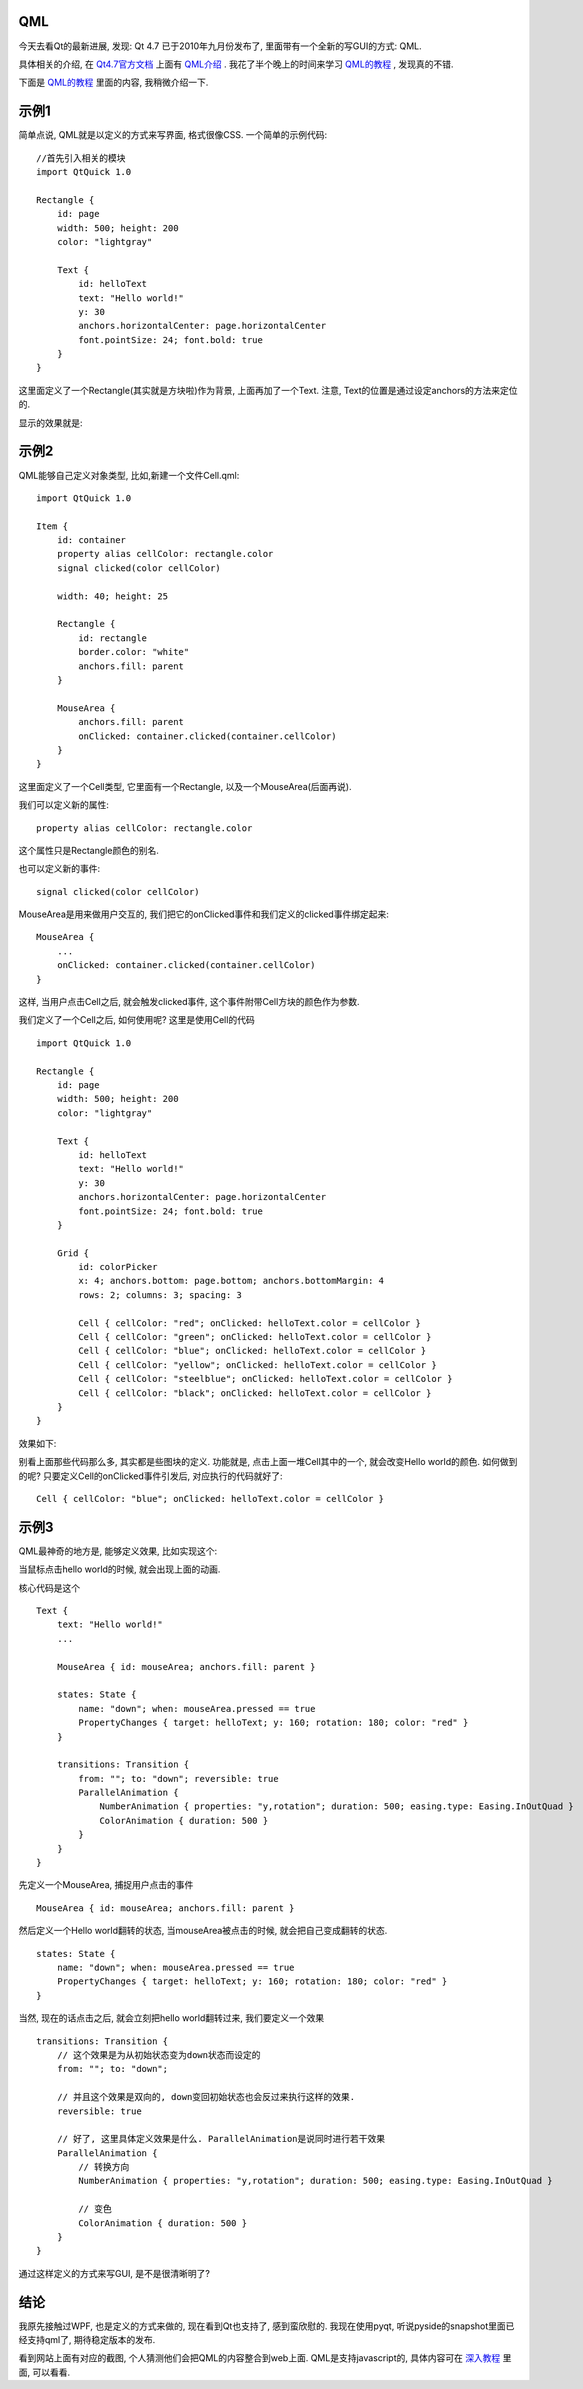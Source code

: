 QML
--------------------

今天去看Qt的最新进展, 发现: Qt 4.7 已于2010年九月份发布了, 里面带有一个全新的写GUI的方式: QML. 

具体相关的介绍, 在 `Qt4.7官方文档 <http://doc.qt.nokia.com/4.7-snapshot/index.html>`_ 上面有 `QML介绍 <http://doc.qt.nokia.com/4.7-snapshot/qdeclarativeintroduction.html>`_ . 我花了半个晚上的时间来学习 `QML的教程 <http://doc.qt.nokia.com/4.7-snapshot/qml-tutorial.html>`_ , 发现真的不错.

下面是 `QML的教程`_ 里面的内容, 我稍微介绍一下.

示例1
--------------------

简单点说, QML就是以定义的方式来写界面, 格式很像CSS. 一个简单的示例代码:

::

    //首先引入相关的模块
    import QtQuick 1.0
   
    Rectangle {
        id: page
        width: 500; height: 200
        color: "lightgray"
   
        Text {
            id: helloText
            text: "Hello world!"
            y: 30
            anchors.horizontalCenter: page.horizontalCenter
            font.pointSize: 24; font.bold: true
        }
    }

这里面定义了一个Rectangle(其实就是方块啦)作为背景, 上面再加了一个Text. 注意, Text的位置是通过设定anchors的方法来定位的.

显示的效果就是:

.. image:: http://doc.qt.nokia.com/4.7-snapshot/images/declarative-tutorial1.png


示例2
----------------------

QML能够自己定义对象类型, 比如,新建一个文件Cell.qml:

::

    import QtQuick 1.0
   
    Item {
        id: container
        property alias cellColor: rectangle.color
        signal clicked(color cellColor)
   
        width: 40; height: 25
   
        Rectangle {
            id: rectangle
            border.color: "white"
            anchors.fill: parent
        }
   
        MouseArea {
            anchors.fill: parent
            onClicked: container.clicked(container.cellColor)
        }
    }

这里面定义了一个Cell类型, 它里面有一个Rectangle, 以及一个MouseArea(后面再说).

我们可以定义新的属性:

::

    property alias cellColor: rectangle.color

这个属性只是Rectangle颜色的别名.



也可以定义新的事件:

::

    signal clicked(color cellColor)

MouseArea是用来做用户交互的, 我们把它的onClicked事件和我们定义的clicked事件绑定起来:

::

    MouseArea {
        ...
        onClicked: container.clicked(container.cellColor)
    }

这样, 当用户点击Cell之后, 就会触发clicked事件, 这个事件附带Cell方块的颜色作为参数.

我们定义了一个Cell之后, 如何使用呢? 这里是使用Cell的代码 ::

    import QtQuick 1.0
   
    Rectangle {
        id: page
        width: 500; height: 200
        color: "lightgray"
   
        Text {
            id: helloText
            text: "Hello world!"
            y: 30
            anchors.horizontalCenter: page.horizontalCenter
            font.pointSize: 24; font.bold: true
        }
   
        Grid {
            id: colorPicker
            x: 4; anchors.bottom: page.bottom; anchors.bottomMargin: 4
            rows: 2; columns: 3; spacing: 3
   
            Cell { cellColor: "red"; onClicked: helloText.color = cellColor }
            Cell { cellColor: "green"; onClicked: helloText.color = cellColor }
            Cell { cellColor: "blue"; onClicked: helloText.color = cellColor }
            Cell { cellColor: "yellow"; onClicked: helloText.color = cellColor }
            Cell { cellColor: "steelblue"; onClicked: helloText.color = cellColor }
            Cell { cellColor: "black"; onClicked: helloText.color = cellColor }
        }
    }

效果如下:

.. image:: http://doc.qt.nokia.com/4.7-snapshot/images/declarative-tutorial2.png

别看上面那些代码那么多, 其实都是些图块的定义. 功能就是, 点击上面一堆Cell其中的一个, 就会改变Hello world的颜色. 如何做到的呢? 只要定义Cell的onClicked事件引发后, 对应执行的代码就好了:

::

    Cell { cellColor: "blue"; onClicked: helloText.color = cellColor }

示例3
----------------------

QML最神奇的地方是, 能够定义效果, 比如实现这个:

.. image:: http://doc.qt.nokia.com/4.7-snapshot/images/declarative-tutorial3_animation.gif

当鼠标点击hello world的时候, 就会出现上面的动画.

核心代码是这个 ::

    Text {
        text: "Hello world!"
        ...

        MouseArea { id: mouseArea; anchors.fill: parent }

        states: State {
            name: "down"; when: mouseArea.pressed == true
            PropertyChanges { target: helloText; y: 160; rotation: 180; color: "red" }
        }

        transitions: Transition {
            from: ""; to: "down"; reversible: true
            ParallelAnimation {
                NumberAnimation { properties: "y,rotation"; duration: 500; easing.type: Easing.InOutQuad }
                ColorAnimation { duration: 500 }
            }
        }
    }

先定义一个MouseArea, 捕捉用户点击的事件 
::

    MouseArea { id: mouseArea; anchors.fill: parent }

然后定义一个Hello world翻转的状态, 当mouseArea被点击的时候, 就会把自己变成翻转的状态.

::

        states: State {
            name: "down"; when: mouseArea.pressed == true
            PropertyChanges { target: helloText; y: 160; rotation: 180; color: "red" }
        }

当然, 现在的话点击之后, 就会立刻把hello world翻转过来, 我们要定义一个效果 

::

        transitions: Transition {
            // 这个效果是为从初始状态变为down状态而设定的
            from: ""; to: "down"; 

	    // 并且这个效果是双向的, down变回初始状态也会反过来执行这样的效果.
            reversible: true

	    // 好了, 这里具体定义效果是什么. ParallelAnimation是说同时进行若干效果
            ParallelAnimation {
	        // 转换方向
                NumberAnimation { properties: "y,rotation"; duration: 500; easing.type: Easing.InOutQuad }

                // 变色
                ColorAnimation { duration: 500 }
            }
        }

通过这样定义的方式来写GUI, 是不是很清晰明了?

结论
-------------------

我原先接触过WPF, 也是定义的方式来做的, 现在看到Qt也支持了, 感到蛮欣慰的. 我现在使用pyqt, 听说pyside的snapshot里面已经支持qml了, 期待稳定版本的发布.

看到网站上面有对应的截图, 个人猜测他们会把QML的内容整合到web上面. QML是支持javascript的, 具体内容可在 `深入教程 <http://doc.qt.nokia.com/4.7-snapshot/qml-advtutorial.html>`_ 里面, 可以看看.
